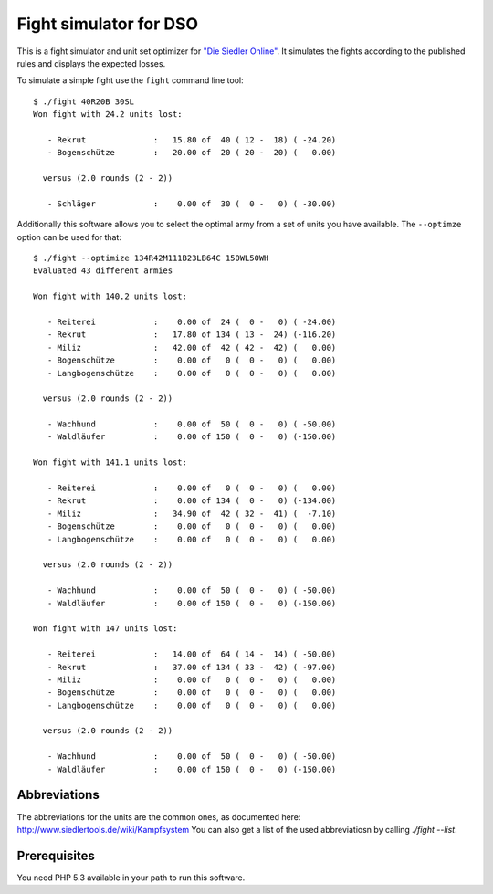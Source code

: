 =======================
Fight simulator for DSO
=======================

This is a fight simulator and unit set optimizer for `"Die Siedler Online"`__.
It simulates the fights according to the published rules and displays the
expected losses.

__ http://www.diesiedleronline.de/

To simulate a simple fight use the ``fight`` command line tool::

    $ ./fight 40R20B 30SL
    Won fight with 24.2 units lost:

       - Rekrut              :   15.80 of  40 ( 12 -  18) ( -24.20)
       - Bogenschütze        :   20.00 of  20 ( 20 -  20) (   0.00)

      versus (2.0 rounds (2 - 2))

       - Schläger            :    0.00 of  30 (  0 -   0) ( -30.00)


Additionally this software allows you to select the optimal army from a set of
units you have available. The ``--optimze`` option can be used for that::

    $ ./fight --optimize 134R42M111B23LB64C 150WL50WH
    Evaluated 43 different armies

    Won fight with 140.2 units lost:

       - Reiterei            :    0.00 of  24 (  0 -   0) ( -24.00)
       - Rekrut              :   17.80 of 134 ( 13 -  24) (-116.20)
       - Miliz               :   42.00 of  42 ( 42 -  42) (   0.00)
       - Bogenschütze        :    0.00 of   0 (  0 -   0) (   0.00)
       - Langbogenschütze    :    0.00 of   0 (  0 -   0) (   0.00)

      versus (2.0 rounds (2 - 2))

       - Wachhund            :    0.00 of  50 (  0 -   0) ( -50.00)
       - Waldläufer          :    0.00 of 150 (  0 -   0) (-150.00)

    Won fight with 141.1 units lost:

       - Reiterei            :    0.00 of   0 (  0 -   0) (   0.00)
       - Rekrut              :    0.00 of 134 (  0 -   0) (-134.00)
       - Miliz               :   34.90 of  42 ( 32 -  41) (  -7.10)
       - Bogenschütze        :    0.00 of   0 (  0 -   0) (   0.00)
       - Langbogenschütze    :    0.00 of   0 (  0 -   0) (   0.00)

      versus (2.0 rounds (2 - 2))

       - Wachhund            :    0.00 of  50 (  0 -   0) ( -50.00)
       - Waldläufer          :    0.00 of 150 (  0 -   0) (-150.00)

    Won fight with 147 units lost:

       - Reiterei            :   14.00 of  64 ( 14 -  14) ( -50.00)
       - Rekrut              :   37.00 of 134 ( 33 -  42) ( -97.00)
       - Miliz               :    0.00 of   0 (  0 -   0) (   0.00)
       - Bogenschütze        :    0.00 of   0 (  0 -   0) (   0.00)
       - Langbogenschütze    :    0.00 of   0 (  0 -   0) (   0.00)

      versus (2.0 rounds (2 - 2))

       - Wachhund            :    0.00 of  50 (  0 -   0) ( -50.00)
       - Waldläufer          :    0.00 of 150 (  0 -   0) (-150.00)

Abbreviations
=============

The abbreviations for the units are the common ones, as documented here:
http://www.siedlertools.de/wiki/Kampfsystem You can also get a list of the used
abbreviatiosn by calling `./fight --list`.

Prerequisites
=============

You need PHP 5.3 available in your path to run this software.


..
   Local Variables:
   mode: rst
   fill-column: 79
   End: 
   vim: et syn=rst tw=79
